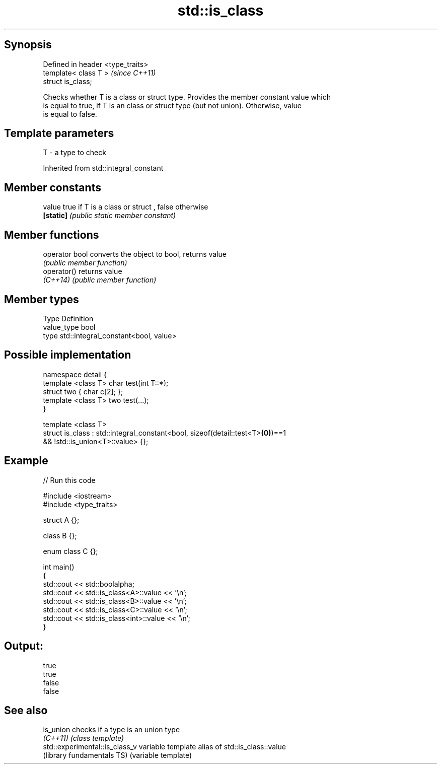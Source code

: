 .TH std::is_class 3 "Sep  4 2015" "2.0 | http://cppreference.com" "C++ Standard Libary"
.SH Synopsis
   Defined in header <type_traits>
   template< class T >              \fI(since C++11)\fP
   struct is_class;

   Checks whether T is a class or struct type. Provides the member constant value which
   is equal to true, if T is an class or struct type (but not union). Otherwise, value
   is equal to false.

.SH Template parameters

   T - a type to check

Inherited from std::integral_constant

.SH Member constants

   value    true if T is a class or struct , false otherwise
   \fB[static]\fP \fI(public static member constant)\fP

.SH Member functions

   operator bool converts the object to bool, returns value
                 \fI(public member function)\fP
   operator()    returns value
   \fI(C++14)\fP       \fI(public member function)\fP

.SH Member types

   Type       Definition
   value_type bool
   type       std::integral_constant<bool, value>

.SH Possible implementation

   namespace detail {
       template <class T> char test(int T::*);
       struct two { char c[2]; };
       template <class T> two test(...);
   }

   template <class T>
   struct is_class : std::integral_constant<bool, sizeof(detail::test<T>\fB(0)\fP)==1
                                               && !std::is_union<T>::value> {};

.SH Example

   
// Run this code

 #include <iostream>
 #include <type_traits>

 struct A {};

 class B {};

 enum class C {};

 int main()
 {
     std::cout << std::boolalpha;
     std::cout << std::is_class<A>::value << '\\n';
     std::cout << std::is_class<B>::value << '\\n';
     std::cout << std::is_class<C>::value << '\\n';
     std::cout << std::is_class<int>::value << '\\n';
 }

.SH Output:

 true
 true
 false
 false

.SH See also

   is_union                      checks if a type is an union type
   \fI(C++11)\fP                       \fI(class template)\fP
   std::experimental::is_class_v variable template alias of std::is_class::value
   (library fundamentals TS)     (variable template)
